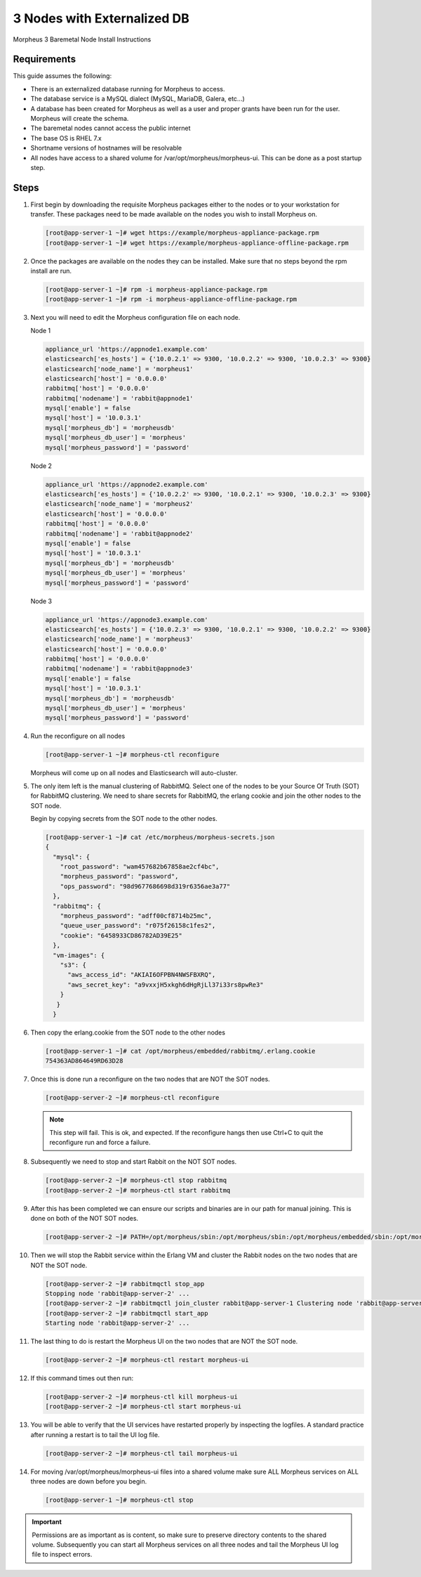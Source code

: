3 Nodes with Externalized DB
----------------------------

Morpheus 3 Baremetal Node Install Instructions

Requirements
^^^^^^^^^^^^

This guide assumes the following:

- There is an externalized database running for Morpheus to access.
- The database service is a MySQL dialect (MySQL, MariaDB, Galera, etc...)
- A database has been created for Morpheus as well as a user and proper grants have been run for the user. Morpheus will create the schema.
- The baremetal nodes cannot access the public internet
- The base OS is RHEL 7.x
- Shortname versions of hostnames will be resolvable
- All nodes have access to a shared volume for /var/opt/morpheus/morpheus-ui. This can be done as a post startup step.

Steps
^^^^^

#. First begin by downloading the requisite Morpheus packages either to the nodes or to your workstation for transfer. These packages need to be made available on the nodes you wish to install Morpheus on.

   .. code-block:: bash

     [root@app-server-1 ~]# wget https://example/morpheus-appliance-package.rpm
     [root@app-server-1 ~]# wget https://example/morpheus-appliance-offline-package.rpm

#. Once the packages are available on the nodes they can be installed. Make sure that no steps beyond the rpm install are run.

   .. code-block:: bash

     [root@app-server-1 ~]# rpm -i morpheus-appliance-package.rpm
     [root@app-server-1 ~]# rpm -i morpheus-appliance-offline-package.rpm

#. Next you will need to edit the Morpheus configuration file on each node.

   Node 1

   .. code-block:: bash

        appliance_url 'https://appnode1.example.com'
        elasticsearch['es_hosts'] = {'10.0.2.1' => 9300, '10.0.2.2' => 9300, '10.0.2.3' => 9300}
        elasticsearch['node_name'] = 'morpheus1'
        elasticsearch['host'] = '0.0.0.0'
        rabbitmq['host'] = '0.0.0.0'
        rabbitmq['nodename'] = 'rabbit@appnode1'
        mysql['enable'] = false
        mysql['host'] = '10.0.3.1'
        mysql['morpheus_db'] = 'morpheusdb'
        mysql['morpheus_db_user'] = 'morpheus'
        mysql['morpheus_password'] = 'password'

   Node 2

   .. code-block:: bash

        appliance_url 'https://appnode2.example.com'
        elasticsearch['es_hosts'] = {'10.0.2.2' => 9300, '10.0.2.1' => 9300, '10.0.2.3' => 9300}
        elasticsearch['node_name'] = 'morpheus2'
        elasticsearch['host'] = '0.0.0.0'
        rabbitmq['host'] = '0.0.0.0'
        rabbitmq['nodename'] = 'rabbit@appnode2'
        mysql['enable'] = false
        mysql['host'] = '10.0.3.1'
        mysql['morpheus_db'] = 'morpheusdb'
        mysql['morpheus_db_user'] = 'morpheus'
        mysql['morpheus_password'] = 'password'

   Node 3

   .. code-block:: bash

        appliance_url 'https://appnode3.example.com'
        elasticsearch['es_hosts'] = {'10.0.2.3' => 9300, '10.0.2.1' => 9300, '10.0.2.2' => 9300}
        elasticsearch['node_name'] = 'morpheus3'
        elasticsearch['host'] = '0.0.0.0'
        rabbitmq['host'] = '0.0.0.0'
        rabbitmq['nodename'] = 'rabbit@appnode3'
        mysql['enable'] = false
        mysql['host'] = '10.0.3.1'
        mysql['morpheus_db'] = 'morpheusdb'
        mysql['morpheus_db_user'] = 'morpheus'
        mysql['morpheus_password'] = 'password'


#. Run the reconfigure on all nodes

   .. code-block:: bash

      [root@app-server-1 ~]# morpheus-ctl reconfigure

   Morpheus will come up on all nodes and Elasticsearch will auto-cluster.

#. The only item left is the manual clustering of RabbitMQ. Select one of the nodes to be your Source Of Truth (SOT) for RabbitMQ clustering. We need to share secrets for RabbitMQ, the erlang cookie and join the other nodes to the SOT node.

   Begin by copying secrets from the SOT node to the other nodes.

   .. code-block:: bash

      [root@app-server-1 ~]# cat /etc/morpheus/morpheus-secrets.json
      {
        "mysql": {
          "root_password": "wam457682b67858ae2cf4bc",
          "morpheus_password": "password",
          "ops_password": "98d9677686698d319r6356ae3a77"
        },
        "rabbitmq": {
          "morpheus_password": "adff00cf8714b25mc",
          "queue_user_password": "r075f26158c1fes2",
          "cookie": "6458933CD86782AD39E25"
        },
        "vm-images": {
          "s3": {
            "aws_access_id": "AKIAI6OFPBN4NWSFBXRQ",
            "aws_secret_key": "a9vxxjH5xkgh6dHgRjLl37i33rs8pwRe3"
          }
         }
        }

#. Then copy the erlang.cookie from the SOT node to the other nodes

   .. code-block:: bash

     [root@app-server-1 ~]# cat /opt/morpheus/embedded/rabbitmq/.erlang.cookie
     754363AD864649RD63D28

#. Once this is done run a reconfigure on the two nodes that are NOT the SOT nodes.

   .. code-block:: bash

    [root@app-server-2 ~]# morpheus-ctl reconfigure

   .. NOTE:: This step will fail. This is ok, and expected. If the reconfigure hangs then use Ctrl+C to quit the reconfigure run and force a failure.

#. Subsequently we need to stop and start Rabbit on the NOT SOT nodes.

   .. code-block:: bash

     [root@app-server-2 ~]# morpheus-ctl stop rabbitmq
     [root@app-server-2 ~]# morpheus-ctl start rabbitmq

#. After this has been completed we can ensure our scripts and binaries are in our path for manual joining. This is done on both of the NOT SOT nodes.

   .. code-block:: bash

     [root@app-server-2 ~]# PATH=/opt/morpheus/sbin:/opt/morpheus/sbin:/opt/morpheus/embedded/sbin:/opt/morpheus/embedded/bin:$PATH

#. Then we will stop the Rabbit service within the Erlang VM and cluster the Rabbit nodes on the two nodes that are NOT the SOT node.

   .. code-block:: bash

     [root@app-server-2 ~]# rabbitmqctl stop_app
     Stopping node 'rabbit@app-server-2' ...
     [root@app-server-2 ~]# rabbitmqctl join_cluster rabbit@app-server-1 Clustering node 'rabbit@app-server-2' with 'rabbit@app-server-1' ...
     [root@app-server-2 ~]# rabbitmqctl start_app
     Starting node 'rabbit@app-server-2' ...

#. The last thing to do is restart the Morpheus UI on the two nodes that are NOT the SOT node.

   .. code-block:: bash

     [root@app-server-2 ~]# morpheus-ctl restart morpheus-ui

#. If this command times out then run:

   .. code-block:: bash

    [root@app-server-2 ~]# morpheus-ctl kill morpheus-ui
    [root@app-server-2 ~]# morpheus-ctl start morpheus-ui

#. You will be able to verify that the UI services have restarted properly by inspecting the logfiles. A standard practice after running a restart is to tail the UI log file.

   .. code-block:: bash

    [root@app-server-2 ~]# morpheus-ctl tail morpheus-ui

#. For moving /var/opt/morpheus/morpheus-ui files into a shared volume make sure ALL Morpheus services on ALL three nodes are down before you begin.

   .. code-block:: bash

    [root@app-server-1 ~]# morpheus-ctl stop

.. IMPORTANT:: Permissions are as important as is content, so make sure to preserve directory contents to the shared volume. Subsequently you can start all Morpheus services on all three nodes and tail the Morpheus UI log file to inspect errors.
